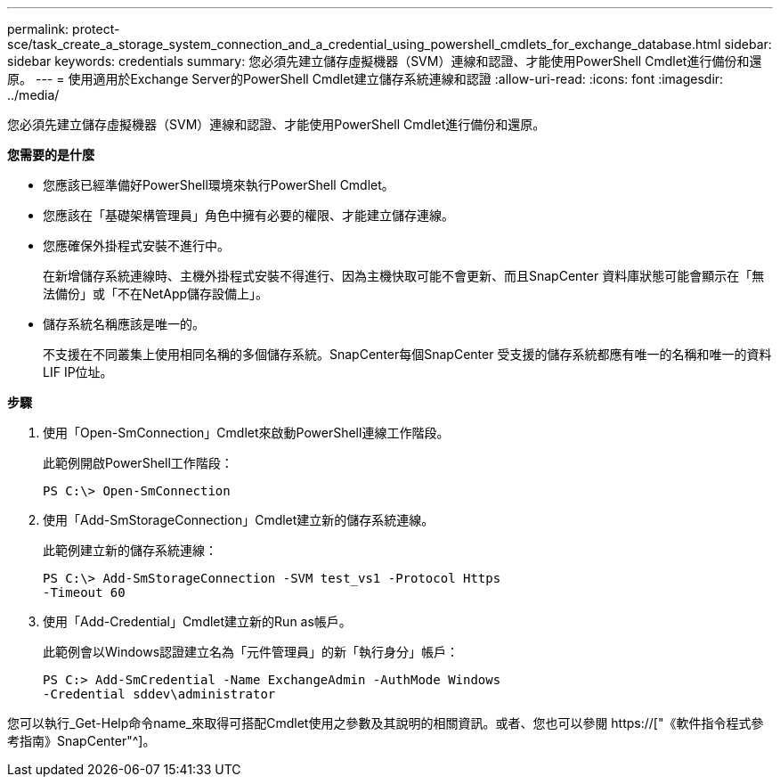 ---
permalink: protect-sce/task_create_a_storage_system_connection_and_a_credential_using_powershell_cmdlets_for_exchange_database.html 
sidebar: sidebar 
keywords: credentials 
summary: 您必須先建立儲存虛擬機器（SVM）連線和認證、才能使用PowerShell Cmdlet進行備份和還原。 
---
= 使用適用於Exchange Server的PowerShell Cmdlet建立儲存系統連線和認證
:allow-uri-read: 
:icons: font
:imagesdir: ../media/


[role="lead"]
您必須先建立儲存虛擬機器（SVM）連線和認證、才能使用PowerShell Cmdlet進行備份和還原。

*您需要的是什麼*

* 您應該已經準備好PowerShell環境來執行PowerShell Cmdlet。
* 您應該在「基礎架構管理員」角色中擁有必要的權限、才能建立儲存連線。
* 您應確保外掛程式安裝不進行中。
+
在新增儲存系統連線時、主機外掛程式安裝不得進行、因為主機快取可能不會更新、而且SnapCenter 資料庫狀態可能會顯示在「無法備份」或「不在NetApp儲存設備上」。

* 儲存系統名稱應該是唯一的。
+
不支援在不同叢集上使用相同名稱的多個儲存系統。SnapCenter每個SnapCenter 受支援的儲存系統都應有唯一的名稱和唯一的資料LIF IP位址。



*步驟*

. 使用「Open-SmConnection」Cmdlet來啟動PowerShell連線工作階段。
+
此範例開啟PowerShell工作階段：

+
[listing]
----
PS C:\> Open-SmConnection
----
. 使用「Add-SmStorageConnection」Cmdlet建立新的儲存系統連線。
+
此範例建立新的儲存系統連線：

+
[listing]
----
PS C:\> Add-SmStorageConnection -SVM test_vs1 -Protocol Https
-Timeout 60
----
. 使用「Add-Credential」Cmdlet建立新的Run as帳戶。
+
此範例會以Windows認證建立名為「元件管理員」的新「執行身分」帳戶：

+
[listing]
----
PS C:> Add-SmCredential -Name ExchangeAdmin -AuthMode Windows
-Credential sddev\administrator
----


您可以執行_Get-Help命令name_來取得可搭配Cmdlet使用之參數及其說明的相關資訊。或者、您也可以參閱 https://["《軟件指令程式參考指南》SnapCenter"^]。
